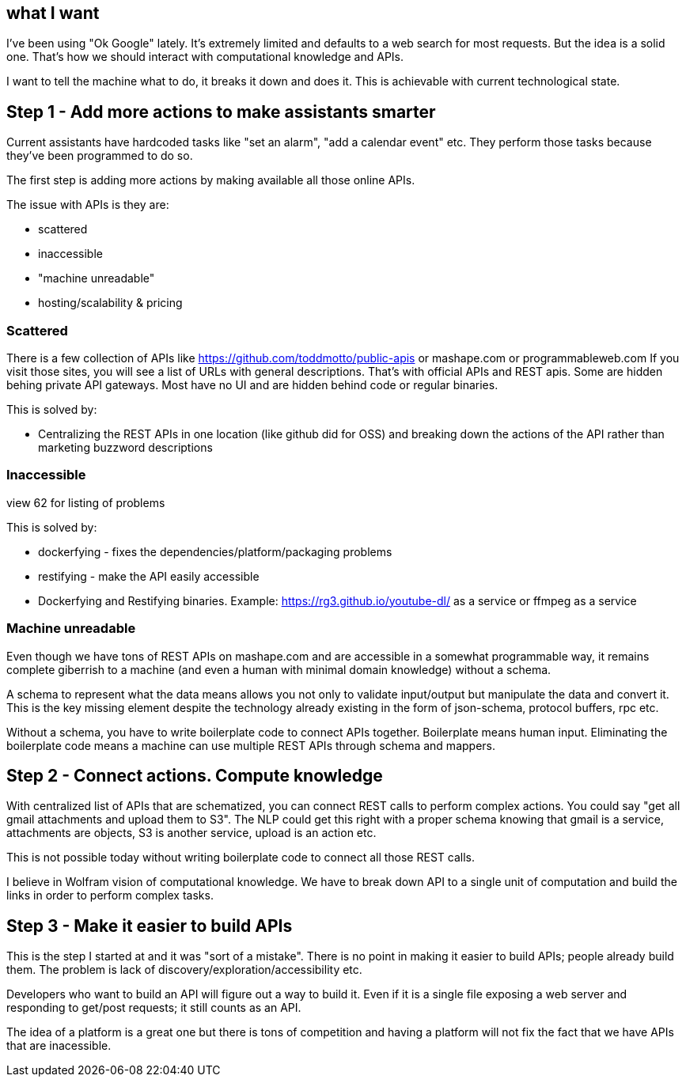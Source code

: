 
## what I want 

I've been using "Ok Google" lately. It's extremely limited and defaults to a web search for most requests.
But the idea is a solid one. That's how we should interact with computational knowledge and APIs.


I want to tell the machine what to do, it breaks it down and does it. This is achievable with current technological state.


## Step 1 - Add more actions to make assistants smarter

Current assistants have hardcoded tasks like "set an alarm", "add a calendar event" etc. 
They perform those tasks because they've been programmed to do so. 

The first step is adding more actions by making available all those online APIs. 

The issue with APIs is they are:

- scattered
- inaccessible 
- "machine unreadable" 
- hosting/scalability & pricing

### Scattered

There is a few collection of APIs like https://github.com/toddmotto/public-apis or mashape.com or programmableweb.com
If you visit those sites, you will see a list of URLs with general descriptions. 
That's with official APIs and REST apis. 
Some are hidden behing private API gateways. Most have no UI and are hidden behind code or regular binaries. 


This is solved by: 

- Centralizing the REST APIs in one location (like github did for OSS) and breaking down the actions of the API rather than marketing buzzword descriptions


### Inaccessible

view 62 for listing of problems


This is solved by:

- dockerfying - fixes the dependencies/platform/packaging problems
- restifying - make the API easily accessible
- Dockerfying and Restifying binaries. Example: https://rg3.github.io/youtube-dl/ as a service or ffmpeg as a service


### Machine unreadable

Even though we have tons of REST APIs on mashape.com and are accessible in a somewhat programmable way, it remains complete giberrish to a machine (and even a human with minimal domain knowledge) without a schema.

A schema to represent what the data means allows you not only to validate input/output but manipulate the data and convert it. 
This is the key missing element despite the technology already existing in the form of json-schema, protocol buffers, rpc etc.

Without a schema, you have to write boilerplate code to connect APIs together. Boilerplate means human input. 
Eliminating the boilerplate code means a machine can use multiple REST APIs through schema and mappers.


## Step 2 - Connect actions. Compute knowledge

With centralized list of APIs that are schematized, you can connect REST calls to perform complex actions. 
You could say "get all gmail attachments and upload them to S3". The NLP could get this right with a proper schema knowing that gmail is a service, attachments are objects, S3 is another service, upload is an action etc.

This is not possible today without writing boilerplate code to connect all those REST calls.


I believe in Wolfram vision of computational knowledge. We have to break down API to a single unit of computation and build the links in order to perform complex tasks.


## Step 3 - Make it easier to build APIs

This is the step I started at and it was "sort of a mistake". 
There is no point in making it easier to build APIs; people already build them. The problem is lack of discovery/exploration/accessibility etc. 

Developers who want to build an API will figure out a way to build it. Even if it is a single file exposing a web server and responding to get/post requests; it still counts as an API. 

The idea of a platform is a great one but there is tons of competition and having a platform will not fix the fact that we have APIs that are inacessible.
